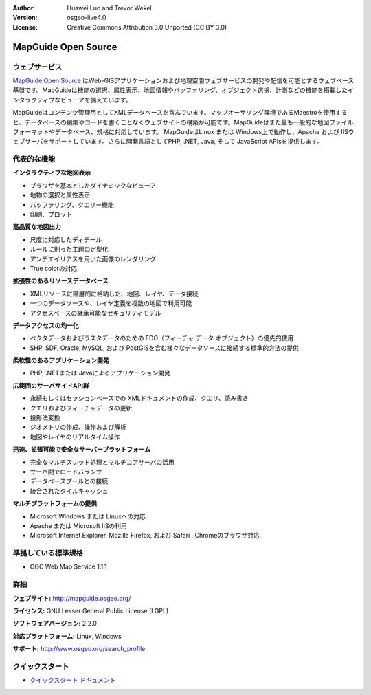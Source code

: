 :Author: Huawei Luo and Trevor Wekel
:Version: osgeo-live4.0
:License: Creative Commons Attribution 3.0 Unported (CC BY 3.0)

.. _mapguide-overview:

.. image:: ../../images/project_logos/logo-MapGuideOS.png
  :scale: 100 %
  :alt: project logo
  :align: right
  :target: http://mapguide.osgeo.org/

.. image:: ../../images/logos/OSGeo_project.png
  :scale: 100 %
  :alt: OSGeo Project
  :align: right
  :target: http://www.osgeo.org


MapGuide Open Source
====================

ウェブサービス
---------------

`MapGuide Open Source <http://mapguide.osgeo.org/>`_ はWeb-GISアプリケーションおよび地理空間ウェブサービスの開発や配信を可能とするウェブベース基盤です。MapGuideは機能の選択、属性表示、地図情報やバッファリング、オブジェクト選択、計測などの機能を搭載したインタラクティブなビューアを備えています。

MapGuideはコンテンツ管理用としてXMLデータベースを含んでいます。マップオーサリング環境であるMaestroを使用すると、データベースの編集やコードを書くことなくウェブサイトの構築が可能です。MapGuideはまた最も一般的な地図ファイルフォーマットやデータベース、規格に対応しています。
MapGuideはLinux または Windows上で動作し、Apache および IISウェブサーバをサポートしています。さらに開発言語としてPHP, .NET, Java, そして JavaScript APIsを提供します。

.. image:: ../../images/screenshots/1024x768/mapguide_viewer.png
  :scale: 50%
  :alt: screenshot
  :align: right

代表的な機能
-------------

**インタラクティブな地図表示**

* ブラウザを基本としたダイナミックなビューア
* 地物の選択と属性表示 
* バッファリング、クエリー機能
* 印刷、プロット

**高品質な地図出力**

* 尺度に対応したディテール
* ルールに則った主題の定型化
* アンチエイリアスを用いた画像のレンダリング
* True colorの対応 

**拡張性のあるリソースデータベース**

* XMLリソースに階層的に格納した、地図、レイヤ、データ接続
* 一つのデータソースや、レイヤ定義を複数の地図で利用可能
* アクセスベースの継承可能なセキュリティモデル

**データアクセスの均一化**

* ベクタデータおよびラスタデータのための FDO（フィーチャ データ オブジェクト）の優先的使用
* SHP, SDF, Oracle, MySQL, および PostGISを含む様々なデータソースに接続する標準的方法の提供

**柔軟性のあるアプリケーション開発**

* PHP, .NETまたは Javaによるアプリケーション開発

**広範囲のサーバサイドAPI群**

* 永続もしくはセッションベースでの XMLドキュメントの作成、クエリ、読み書き
* クエリおよびフィーチャデータの更新
* 投影法変換
* ジオメトリの作成、操作および解析
* 地図やレイヤのリアルタイム操作

**迅速、拡張可能で安全なサーバープラットフォーム**

* 完全なマルチスレッド処理とマルチコアサーバの活用
* サーバ間でロードバランサ
* データベースプールとの接続
* 統合されたタイルキャッシュ

**マルチプラットフォームの提供**

* Microsoft Windows または Linuxへの対応
* Apache または Microsoft IISの利用
* Microsoft Internet Explorer, Mozilla Firefox, および Safari , Chromeのブラウザ対応

準拠している標準規格
---------------------

* OGC Web Map Service 1.1.1 

詳細
-------

**ウェブサイト:** http://mapguide.osgeo.org/

**ライセンス:** GNU Lesser General Public License (LGPL) 

**ソフトウェアバージョン:** 2.2.0

**対応プラットフォーム:** Linux, Windows

**サポート:** http://www.osgeo.org/search_profile


クイックスタート
----------------

* `クイックスタート ドキュメント <../quickstart/mapguide_quickstart.html>`_




